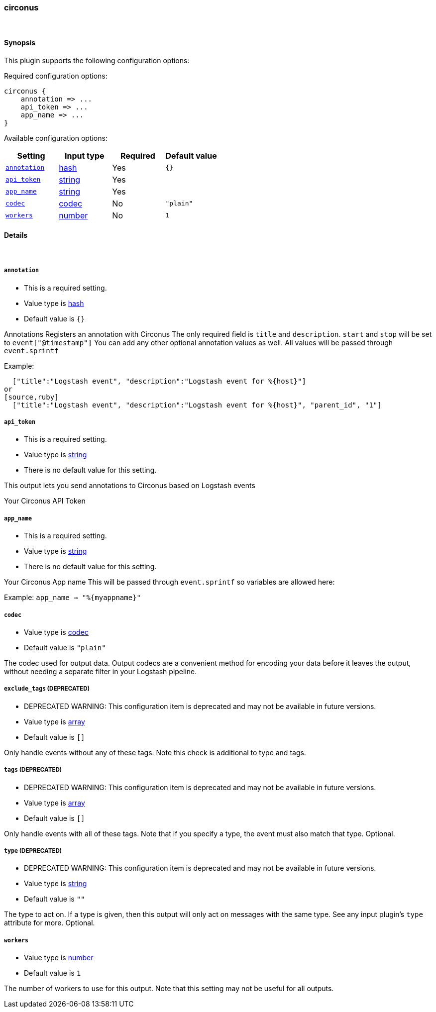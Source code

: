 [[plugins-outputs-circonus]]
=== circonus



&nbsp;

==== Synopsis

This plugin supports the following configuration options:


Required configuration options:

[source,json]
--------------------------
circonus {
    annotation => ... 
    api_token => ... 
    app_name => ... 
}
--------------------------



Available configuration options:

[cols="<,<,<,<m",options="header",]
|=======================================================================
|Setting |Input type|Required|Default value
| <<plugins-outputs-circonus-annotation>> |<<hash,hash>>|Yes|`{}`
| <<plugins-outputs-circonus-api_token>> |<<string,string>>|Yes|
| <<plugins-outputs-circonus-app_name>> |<<string,string>>|Yes|
| <<plugins-outputs-circonus-codec>> |<<codec,codec>>|No|`"plain"`
| <<plugins-outputs-circonus-workers>> |<<number,number>>|No|`1`
|=======================================================================


==== Details

&nbsp;

[[plugins-outputs-circonus-annotation]]
===== `annotation` 

  * This is a required setting.
  * Value type is <<hash,hash>>
  * Default value is `{}`

Annotations
Registers an annotation with Circonus
The only required field is `title` and `description`.
`start` and `stop` will be set to `event["@timestamp"]`
You can add any other optional annotation values as well.
All values will be passed through `event.sprintf`

Example:
[source,ruby]
  ["title":"Logstash event", "description":"Logstash event for %{host}"]
or
[source,ruby]
  ["title":"Logstash event", "description":"Logstash event for %{host}", "parent_id", "1"]

[[plugins-outputs-circonus-api_token]]
===== `api_token` 

  * This is a required setting.
  * Value type is <<string,string>>
  * There is no default value for this setting.

This output lets you send annotations to
Circonus based on Logstash events

Your Circonus API Token

[[plugins-outputs-circonus-app_name]]
===== `app_name` 

  * This is a required setting.
  * Value type is <<string,string>>
  * There is no default value for this setting.

Your Circonus App name
This will be passed through `event.sprintf`
so variables are allowed here:

Example:
 `app_name => "%{myappname}"`

[[plugins-outputs-circonus-codec]]
===== `codec` 

  * Value type is <<codec,codec>>
  * Default value is `"plain"`

The codec used for output data. Output codecs are a convenient method for encoding your data before it leaves the output, without needing a separate filter in your Logstash pipeline.

[[plugins-outputs-circonus-exclude_tags]]
===== `exclude_tags`  (DEPRECATED)

  * DEPRECATED WARNING: This configuration item is deprecated and may not be available in future versions.
  * Value type is <<array,array>>
  * Default value is `[]`

Only handle events without any of these tags. Note this check is additional to type and tags.

[[plugins-outputs-circonus-tags]]
===== `tags`  (DEPRECATED)

  * DEPRECATED WARNING: This configuration item is deprecated and may not be available in future versions.
  * Value type is <<array,array>>
  * Default value is `[]`

Only handle events with all of these tags.  Note that if you specify
a type, the event must also match that type.
Optional.

[[plugins-outputs-circonus-type]]
===== `type`  (DEPRECATED)

  * DEPRECATED WARNING: This configuration item is deprecated and may not be available in future versions.
  * Value type is <<string,string>>
  * Default value is `""`

The type to act on. If a type is given, then this output will only
act on messages with the same type. See any input plugin's `type`
attribute for more.
Optional.

[[plugins-outputs-circonus-workers]]
===== `workers` 

  * Value type is <<number,number>>
  * Default value is `1`

The number of workers to use for this output.
Note that this setting may not be useful for all outputs.


